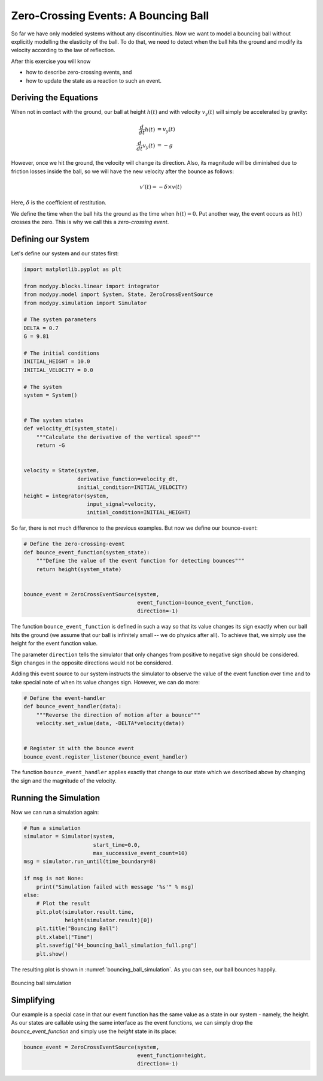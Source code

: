 Zero-Crossing Events: A Bouncing Ball
=====================================

So far we have only modeled systems without any discontinuities.
Now we want to model a bouncing ball without explicitly modelling the elasticity
of the ball.
To do that, we need to detect when the ball hits the ground and modify its
velocity according to the law of reflection.

After this exercise you will know

- how to describe zero-crossing events, and
- how to update the state as a reaction to such an event.

Deriving the Equations
----------------------

When not in contact with the ground, our ball at height :math:`h\left(t\right)`
and with velocity :math:`v_y\left(t\right)` will simply be accelerated by
gravity:

.. math::
    \frac{d}{dt} h\left(t\right) &= v_y\left(t\right) \\
    \frac{d}{dt} v_y\left(t\right) &= -g

However, once we hit the ground, the velocity will change its direction.
Also, its magnitude will be diminished due to friction losses inside the ball,
so we will have the new velocity after the bounce as follows:

.. math::
    v'\left(t\right) = - \delta \times v\left(t\right)

Here, :math:`\delta` is the coefficient of restitution.

We define the time when the ball hits the ground as the time when
:math:`h\left(t\right)=0`.
Put another way, the event occurs as :math:`h\left(t\right)` crosses the zero.
This is why we call this a *zero-crossing event*.

Defining our System
-------------------

Let's define our system and our states first:

.. code-block:: python

    import matplotlib.pyplot as plt

    from modypy.blocks.linear import integrator
    from modypy.model import System, State, ZeroCrossEventSource
    from modypy.simulation import Simulator

    # The system parameters
    DELTA = 0.7
    G = 9.81

    # The initial conditions
    INITIAL_HEIGHT = 10.0
    INITIAL_VELOCITY = 0.0

    # The system
    system = System()


    # The system states
    def velocity_dt(system_state):
        """Calculate the derivative of the vertical speed"""
        return -G


    velocity = State(system,
                     derivative_function=velocity_dt,
                     initial_condition=INITIAL_VELOCITY)
    height = integrator(system,
                        input_signal=velocity,
                        initial_condition=INITIAL_HEIGHT)

So far, there is not much difference to the previous examples.
But now we define our bounce-event:

.. code-block:: python

    # Define the zero-crossing-event
    def bounce_event_function(system_state):
        """Define the value of the event function for detecting bounces"""
        return height(system_state)


    bounce_event = ZeroCrossEventSource(system,
                                        event_function=bounce_event_function,
                                        direction=-1)

The function ``bounce_event_function`` is defined in such a way so that its
value changes its sign exactly when our ball hits the ground (we assume that our
ball is infinitely small -- we do physics after all).
To achieve that, we simply use the height for the event function value.

The parameter ``direction`` tells the simulator that only changes from positive
to negative sign should be considered.
Sign changes in the opposite directions would not be considered.

Adding this event source to our system instructs the simulator to observe the
value of the event function over time and to take special note of when its value
changes sign. However, we can do more:

.. code-block:: python

    # Define the event-handler
    def bounce_event_handler(data):
        """Reverse the direction of motion after a bounce"""
        velocity.set_value(data, -DELTA*velocity(data))


    # Register it with the bounce event
    bounce_event.register_listener(bounce_event_handler)

The function ``bounce_event_handler`` applies exactly that change to our state
which we described above by changing the sign and the magnitude of the velocity.

Running the Simulation
----------------------

Now we can run a simulation again:

.. code-block:: python

    # Run a simulation
    simulator = Simulator(system,
                          start_time=0.0,
                          max_successive_event_count=10)
    msg = simulator.run_until(time_boundary=8)

    if msg is not None:
        print("Simulation failed with message '%s'" % msg)
    else:
        # Plot the result
        plt.plot(simulator.result.time,
                 height(simulator.result)[0])
        plt.title("Bouncing Ball")
        plt.xlabel("Time")
        plt.savefig("04_bouncing_ball_simulation_full.png")
        plt.show()

The resulting plot is shown in :numref:`bouncing_ball_simulation`.
As you can see, our ball bounces happily.

.. _bouncing_ball_simulation:
.. figure:: 04_bouncing_ball_simulation.png
    :align: center
    :alt: Results of bouncing ball simulation

    Bouncing ball simulation

Simplifying
-----------

Our example is a special case in that our event function has the same value as
a state in our system - namely, the height.
As our states are callable using the same interface as the event functions, we
can simply drop the `bounce_event_function` and simply use the `height` state
in its place:

.. code-block:: python

    bounce_event = ZeroCrossEventSource(system,
                                        event_function=height,
                                        direction=-1)
